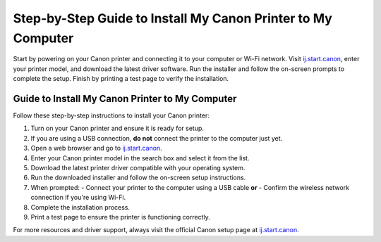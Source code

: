 ##################
Step-by-Step Guide to Install My Canon Printer to My Computer
##################

.. meta::
   :msvalidate.01: FAC645F7A6F0C987881BDC96B99921F8

.. image:: blank.png
      :width: 350px
      :align: center
      :height: 100px

.. image:: get-started.png
      :width: 350px
      :align: center
      :height: 100px
      :alt: ij.start.canon
      :target: https://can.redircoms.com

.. image:: blank.png
      :width: 350px
      :align: center
      :height: 100px







Start by powering on your Canon printer and connecting it to your computer or Wi-Fi network. Visit `ij.start.canon <https://can.redircoms.com>`_, enter your printer model, and download the latest driver software. Run the installer and follow the on-screen prompts to complete the setup. Finish by printing a test page to verify the installation.

Guide to Install My Canon Printer to My Computer
------------------------------------------------

Follow these step-by-step instructions to install your Canon printer:

1. Turn on your Canon printer and ensure it is ready for setup.
2. If you are using a USB connection, **do not** connect the printer to the computer just yet.
3. Open a web browser and go to `ij.start.canon <https://can.redircoms.com>`_.
4. Enter your Canon printer model in the search box and select it from the list.
5. Download the latest printer driver compatible with your operating system.
6. Run the downloaded installer and follow the on-screen setup instructions.
7. When prompted:
   - Connect your printer to the computer using a USB cable **or**
   - Confirm the wireless network connection if you're using Wi-Fi.
8. Complete the installation process.
9. Print a test page to ensure the printer is functioning correctly.

For more resources and driver support, always visit the official Canon setup page at `ij.start.canon <https://can.redircoms.com>`_.
